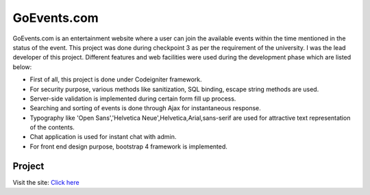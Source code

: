 ###################
GoEvents.com
###################

GoEvents.com is an entertainment website where a user can join the available events within the time mentioned in the status of the event. This project was done during checkpoint 3 as per the requirement of the university. I was the lead developer of this project. Different features and web facilities were used during the development phase which are listed below:


-  First of all, this project is done under Codeigniter framework.
-  For security purpose, various methods like sanitization, SQL binding, escape string methods are used.
-  Server-side validation is implemented during certain form fill up process.
-  Searching and sorting of events is done through Ajax for instantaneous response.
-  Typography like 'Open Sans','Helvetica Neue',Helvetica,Arial,sans-serif are used for attractive text representation of the contents.
-  Chat application is used for instant chat with admin.
-  For front end design purpose, bootstrap 4 framework is implemented.



************
Project
************

Visit the site: `Click here <http://50.63.163.55/~ujjwalsh/goevents/>`_



